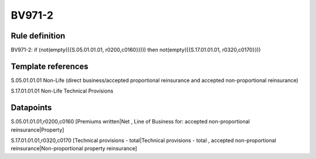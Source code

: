 =======
BV971-2
=======

Rule definition
---------------

BV971-2: if (not(empty({{S.05.01.01.01, r0200,c0160}}))) then not(empty({{S.17.01.01.01, r0320,c0170}}))


Template references
-------------------

S.05.01.01.01 Non-Life (direct business/accepted proportional reinsurance and accepted non-proportional reinsurance)

S.17.01.01.01 Non-Life Technical Provisions


Datapoints
----------

S.05.01.01.01,r0200,c0160 [Premiums written|Net , Line of Business for: accepted non-proportional reinsurance|Property]

S.17.01.01.01,r0320,c0170 [Technical provisions - total|Technical provisions - total , accepted non-proportional reinsurance|Non-proportional property reinsurance]



